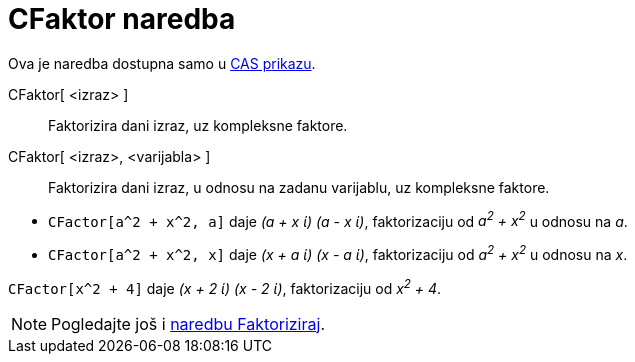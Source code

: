 = CFaktor naredba
:page-en: commands/CFactor
ifdef::env-github[:imagesdir: /hr/modules/ROOT/assets/images]

Ova je naredba dostupna samo u xref:/CAS_prikaz.adoc[CAS prikazu].

CFaktor[ <izraz> ]::
  Faktorizira dani izraz, uz kompleksne faktore.
CFaktor[ <izraz>, <varijabla> ]::
  Faktorizira dani izraz, u odnosu na zadanu varijablu, uz kompleksne faktore.

[EXAMPLE]
====

* `++CFactor[a^2 + x^2, a]++` daje _(a + x ί) (a - x ί)_, faktorizaciju od _a^2^ + x^2^_ u odnosu na _a_.
* `++CFactor[a^2 + x^2, x]++` daje _(x + a ί) (x - a ί)_, faktorizaciju od _a^2^ + x^2^_ u odnosu na _x_.

====

[EXAMPLE]
====

`++CFactor[x^2 + 4]++` daje _(x + 2 ί) (x - 2 ί)_, faktorizaciju od _x^2^ + 4_.

====

[NOTE]
====

Pogledajte još i xref:/commands/Faktoriziraj.adoc[naredbu Faktoriziraj].

====
